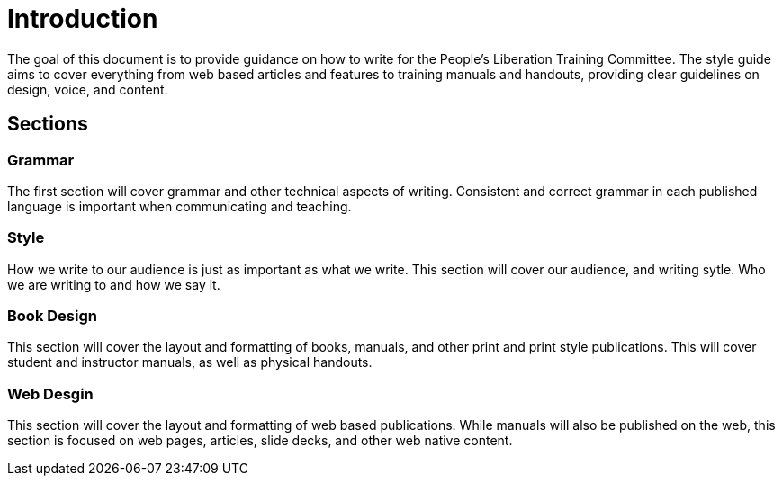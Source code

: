 = Introduction
The goal of this document is to provide guidance on how to write for the People's Liberation Training Committee. The style guide aims to cover everything from web based articles and features to training manuals and handouts, providing clear guidelines on design, voice, and content.

== Sections
=== Grammar
The first section will cover grammar and other technical aspects of writing. Consistent and correct grammar in each published language is important when communicating and teaching.

=== Style
How we write to our audience is just as important as what we write. This section will cover our audience, and writing sytle. Who we are writing to and how we say it.

=== Book Design
This section will cover the layout and formatting of books, manuals, and other print and print style publications. This will cover student and instructor manuals, as well as physical handouts.

=== Web Desgin
This section will cover the layout and formatting of web based publications. While manuals will also be published on the web, this section is focused on web pages, articles, slide decks, and other web native content.